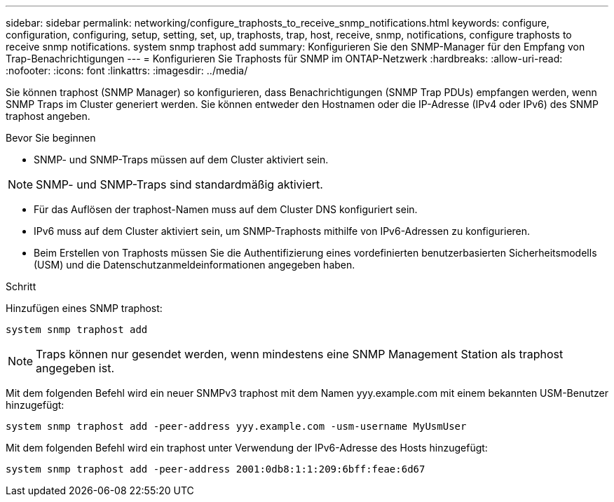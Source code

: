 ---
sidebar: sidebar 
permalink: networking/configure_traphosts_to_receive_snmp_notifications.html 
keywords: configure, configuration, configuring, setup, setting, set, up, traphosts, trap, host, receive, snmp, notifications, configure traphosts to receive snmp notifications. system snmp traphost add 
summary: Konfigurieren Sie den SNMP-Manager für den Empfang von Trap-Benachrichtigungen 
---
= Konfigurieren Sie Traphosts für SNMP im ONTAP-Netzwerk
:hardbreaks:
:allow-uri-read: 
:nofooter: 
:icons: font
:linkattrs: 
:imagesdir: ../media/


[role="lead"]
Sie können traphost (SNMP Manager) so konfigurieren, dass Benachrichtigungen (SNMP Trap PDUs) empfangen werden, wenn SNMP Traps im Cluster generiert werden. Sie können entweder den Hostnamen oder die IP-Adresse (IPv4 oder IPv6) des SNMP traphost angeben.

.Bevor Sie beginnen
* SNMP- und SNMP-Traps müssen auf dem Cluster aktiviert sein.



NOTE: SNMP- und SNMP-Traps sind standardmäßig aktiviert.

* Für das Auflösen der traphost-Namen muss auf dem Cluster DNS konfiguriert sein.
* IPv6 muss auf dem Cluster aktiviert sein, um SNMP-Traphosts mithilfe von IPv6-Adressen zu konfigurieren.
* Beim Erstellen von Traphosts müssen Sie die Authentifizierung eines vordefinierten benutzerbasierten Sicherheitsmodells (USM) und die Datenschutzanmeldeinformationen angegeben haben.


.Schritt
Hinzufügen eines SNMP traphost:

....
system snmp traphost add
....

NOTE: Traps können nur gesendet werden, wenn mindestens eine SNMP Management Station als traphost angegeben ist.

Mit dem folgenden Befehl wird ein neuer SNMPv3 traphost mit dem Namen yyy.example.com mit einem bekannten USM-Benutzer hinzugefügt:

....
system snmp traphost add -peer-address yyy.example.com -usm-username MyUsmUser
....
Mit dem folgenden Befehl wird ein traphost unter Verwendung der IPv6-Adresse des Hosts hinzugefügt:

....
system snmp traphost add -peer-address 2001:0db8:1:1:209:6bff:feae:6d67
....